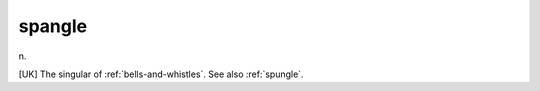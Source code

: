 .. _spangle:

============================================================
spangle
============================================================

n\.

[UK] The singular of :ref:`bells-and-whistles`\.
See also :ref:`spungle`\.

